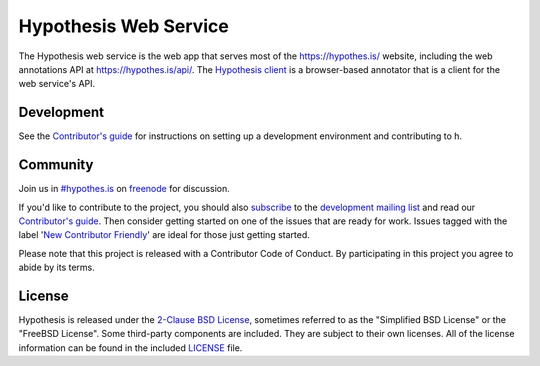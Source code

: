 Hypothesis Web Service
======================

.. image:: https://travis-ci.org/hypothesis/h.svg?branch=master
   :target: https://travis-ci.org/hypothesis/h
   :alt: Build Status
.. image:: https://codecov.io/github/hypothesis/h/coverage.svg?branch=master
   :target: https://codecov.io/github/hypothesis/h?branch=master
   :alt: Code Coverage
.. image:: https://img.shields.io/badge/IRC-%23hypothes.is-blue.svg
   :target: `#hypothes.is`_
   :alt: #hypothes.is IRC channel
.. image:: https://img.shields.io/badge/license-BSD-blue.svg
   :target: https://github.com/hypothesis/h/blob/master/LICENSE
   :alt: License badge
.. image:: https://img.shields.io/badge/python-2.7-blue.svg
   :alt: Python version badge

The Hypothesis web service is the web app that serves most of the
https://hypothes.is/ website, including the web annotations API at
https://hypothes.is/api/.
The `Hypothesis client <https://github.com/hypothesis/client>`_
is a browser-based annotator that is a client for the web service's API.


Development
-----------

See the `Contributor's guide`_ for instructions on setting up a development
environment and contributing to h.


Community
---------

Join us in `#hypothes.is`_ on freenode_ for discussion.

If you'd like to contribute to the project, you should also `subscribe`_ to the
`development mailing list`_ and read our `Contributor's guide`_. Then consider
getting started on one of the issues that are ready for work. Issues tagged with
the label '`New Contributor Friendly`_' are ideal for those just getting
started.

Please note that this project is released with a Contributor Code of Conduct.
By participating in this project you agree to abide by its terms.

.. _#hypothes.is: https://www.irccloud.com/invite?channel=%23hypothes.is&amp;hostname=irc.freenode.net&amp;port=6667&amp;ssl=1
.. _freenode: http://freenode.net/
.. _subscribe: mailto:dev+subscribe@list.hypothes.is
.. _development mailing list: https://groups.google.com/a/list.hypothes.is/forum/#!forum/dev
.. _Contributor's guide: https://h.readthedocs.io/en/latest/developing/
.. _New Contributor Friendly: https://github.com/hypothesis/h/issues?q=is%3Aopen+is%3Aissue+label%3A%22New+Contributor+Friendly%22


License
-------

Hypothesis is released under the `2-Clause BSD License`_, sometimes referred
to as the "Simplified BSD License" or the "FreeBSD License". Some third-party
components are included. They are subject to their own licenses. All of the
license information can be found in the included `<LICENSE>`_ file.

.. _2-Clause BSD License: http://www.opensource.org/licenses/BSD-2-Clause
